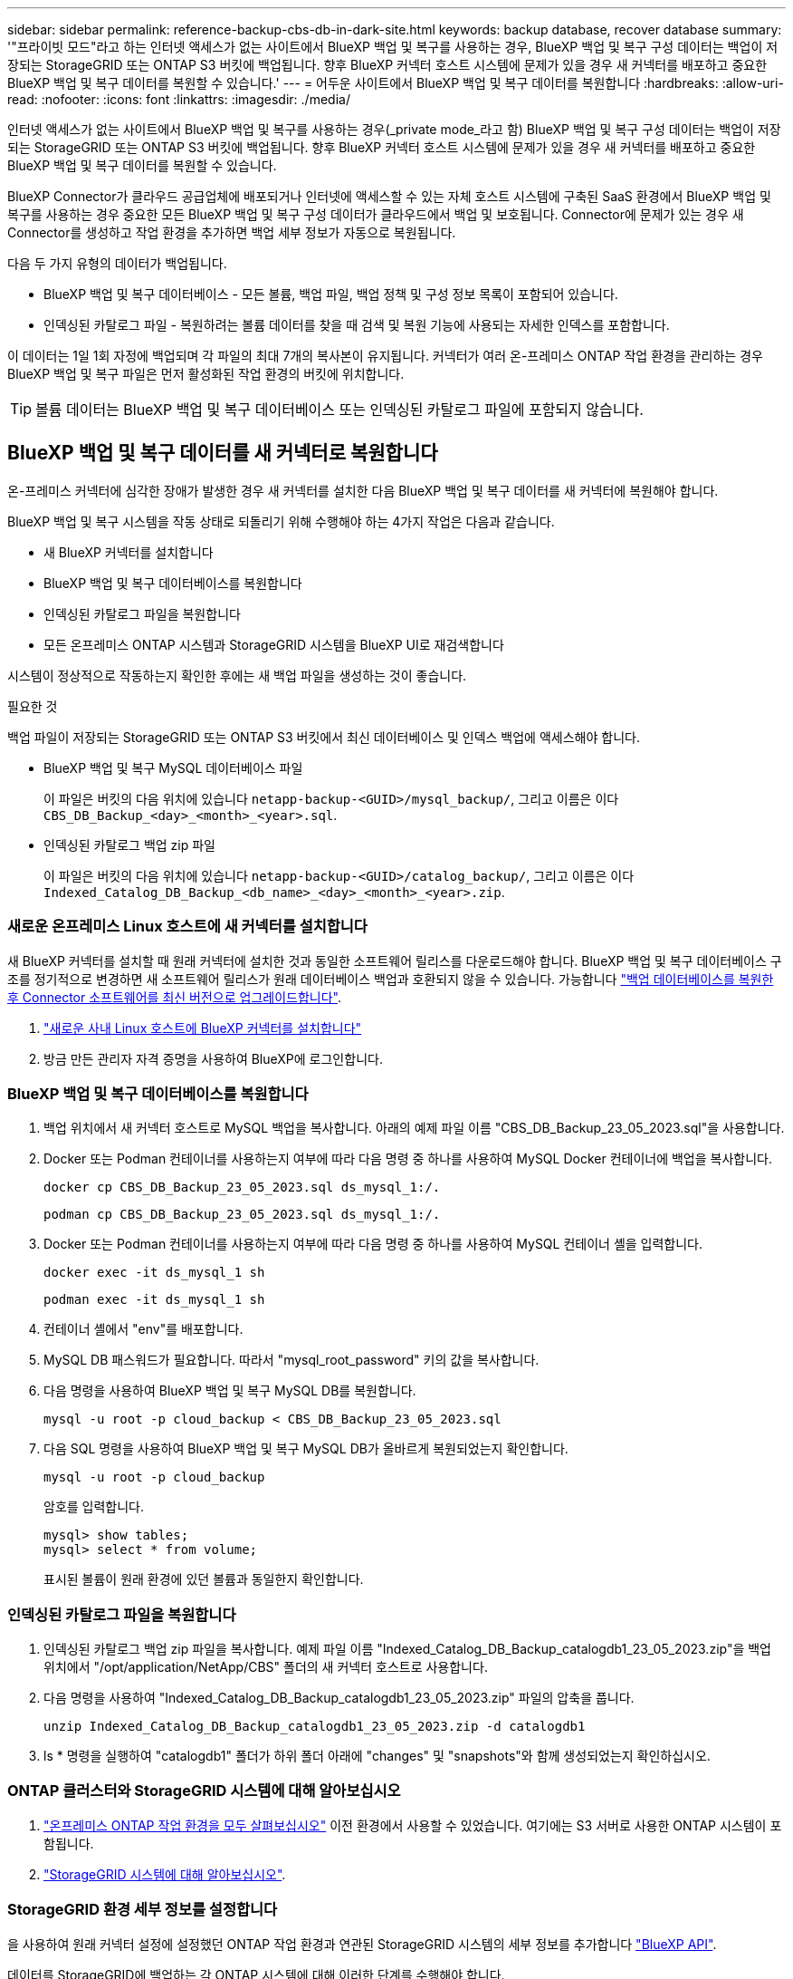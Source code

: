 ---
sidebar: sidebar 
permalink: reference-backup-cbs-db-in-dark-site.html 
keywords: backup database, recover database 
summary: '"프라이빗 모드"라고 하는 인터넷 액세스가 없는 사이트에서 BlueXP 백업 및 복구를 사용하는 경우, BlueXP 백업 및 복구 구성 데이터는 백업이 저장되는 StorageGRID 또는 ONTAP S3 버킷에 백업됩니다. 향후 BlueXP 커넥터 호스트 시스템에 문제가 있을 경우 새 커넥터를 배포하고 중요한 BlueXP 백업 및 복구 데이터를 복원할 수 있습니다.' 
---
= 어두운 사이트에서 BlueXP 백업 및 복구 데이터를 복원합니다
:hardbreaks:
:allow-uri-read: 
:nofooter: 
:icons: font
:linkattrs: 
:imagesdir: ./media/


[role="lead"]
인터넷 액세스가 없는 사이트에서 BlueXP 백업 및 복구를 사용하는 경우(_private mode_라고 함) BlueXP 백업 및 복구 구성 데이터는 백업이 저장되는 StorageGRID 또는 ONTAP S3 버킷에 백업됩니다. 향후 BlueXP 커넥터 호스트 시스템에 문제가 있을 경우 새 커넥터를 배포하고 중요한 BlueXP 백업 및 복구 데이터를 복원할 수 있습니다.

BlueXP Connector가 클라우드 공급업체에 배포되거나 인터넷에 액세스할 수 있는 자체 호스트 시스템에 구축된 SaaS 환경에서 BlueXP 백업 및 복구를 사용하는 경우 중요한 모든 BlueXP 백업 및 복구 구성 데이터가 클라우드에서 백업 및 보호됩니다. Connector에 문제가 있는 경우 새 Connector를 생성하고 작업 환경을 추가하면 백업 세부 정보가 자동으로 복원됩니다.

다음 두 가지 유형의 데이터가 백업됩니다.

* BlueXP 백업 및 복구 데이터베이스 - 모든 볼륨, 백업 파일, 백업 정책 및 구성 정보 목록이 포함되어 있습니다.
* 인덱싱된 카탈로그 파일 - 복원하려는 볼륨 데이터를 찾을 때 검색 및 복원 기능에 사용되는 자세한 인덱스를 포함합니다.


이 데이터는 1일 1회 자정에 백업되며 각 파일의 최대 7개의 복사본이 유지됩니다. 커넥터가 여러 온-프레미스 ONTAP 작업 환경을 관리하는 경우 BlueXP 백업 및 복구 파일은 먼저 활성화된 작업 환경의 버킷에 위치합니다.


TIP: 볼륨 데이터는 BlueXP 백업 및 복구 데이터베이스 또는 인덱싱된 카탈로그 파일에 포함되지 않습니다.



== BlueXP 백업 및 복구 데이터를 새 커넥터로 복원합니다

온-프레미스 커넥터에 심각한 장애가 발생한 경우 새 커넥터를 설치한 다음 BlueXP 백업 및 복구 데이터를 새 커넥터에 복원해야 합니다.

BlueXP 백업 및 복구 시스템을 작동 상태로 되돌리기 위해 수행해야 하는 4가지 작업은 다음과 같습니다.

* 새 BlueXP 커넥터를 설치합니다
* BlueXP 백업 및 복구 데이터베이스를 복원합니다
* 인덱싱된 카탈로그 파일을 복원합니다
* 모든 온프레미스 ONTAP 시스템과 StorageGRID 시스템을 BlueXP UI로 재검색합니다


시스템이 정상적으로 작동하는지 확인한 후에는 새 백업 파일을 생성하는 것이 좋습니다.

.필요한 것
백업 파일이 저장되는 StorageGRID 또는 ONTAP S3 버킷에서 최신 데이터베이스 및 인덱스 백업에 액세스해야 합니다.

* BlueXP 백업 및 복구 MySQL 데이터베이스 파일
+
이 파일은 버킷의 다음 위치에 있습니다 `netapp-backup-<GUID>/mysql_backup/`, 그리고 이름은 이다 `CBS_DB_Backup_<day>_<month>_<year>.sql`.

* 인덱싱된 카탈로그 백업 zip 파일
+
이 파일은 버킷의 다음 위치에 있습니다 `netapp-backup-<GUID>/catalog_backup/`, 그리고 이름은 이다 `Indexed_Catalog_DB_Backup_<db_name>_<day>_<month>_<year>.zip`.





=== 새로운 온프레미스 Linux 호스트에 새 커넥터를 설치합니다

새 BlueXP 커넥터를 설치할 때 원래 커넥터에 설치한 것과 동일한 소프트웨어 릴리스를 다운로드해야 합니다. BlueXP 백업 및 복구 데이터베이스 구조를 정기적으로 변경하면 새 소프트웨어 릴리스가 원래 데이터베이스 백업과 호환되지 않을 수 있습니다. 가능합니다 https://docs.netapp.com/us-en/bluexp-setup-admin/task-upgrade-connector.html["백업 데이터베이스를 복원한 후 Connector 소프트웨어를 최신 버전으로 업그레이드합니다"^].

. https://docs.netapp.com/us-en/bluexp-setup-admin/task-quick-start-private-mode.html["새로운 사내 Linux 호스트에 BlueXP 커넥터를 설치합니다"^]
. 방금 만든 관리자 자격 증명을 사용하여 BlueXP에 로그인합니다.




=== BlueXP 백업 및 복구 데이터베이스를 복원합니다

. 백업 위치에서 새 커넥터 호스트로 MySQL 백업을 복사합니다. 아래의 예제 파일 이름 "CBS_DB_Backup_23_05_2023.sql"을 사용합니다.
. Docker 또는 Podman 컨테이너를 사용하는지 여부에 따라 다음 명령 중 하나를 사용하여 MySQL Docker 컨테이너에 백업을 복사합니다.
+
[source, cli]
----
docker cp CBS_DB_Backup_23_05_2023.sql ds_mysql_1:/.
----
+
[source, cli]
----
podman cp CBS_DB_Backup_23_05_2023.sql ds_mysql_1:/.
----
. Docker 또는 Podman 컨테이너를 사용하는지 여부에 따라 다음 명령 중 하나를 사용하여 MySQL 컨테이너 셸을 입력합니다.
+
[source, cli]
----
docker exec -it ds_mysql_1 sh
----
+
[source, cli]
----
podman exec -it ds_mysql_1 sh
----
. 컨테이너 셸에서 "env"를 배포합니다.
. MySQL DB 패스워드가 필요합니다. 따라서 "mysql_root_password" 키의 값을 복사합니다.
. 다음 명령을 사용하여 BlueXP 백업 및 복구 MySQL DB를 복원합니다.
+
[source, cli]
----
mysql -u root -p cloud_backup < CBS_DB_Backup_23_05_2023.sql
----
. 다음 SQL 명령을 사용하여 BlueXP 백업 및 복구 MySQL DB가 올바르게 복원되었는지 확인합니다.
+
[source, cli]
----
mysql -u root -p cloud_backup
----
+
암호를 입력합니다.

+
[source, cli]
----
mysql> show tables;
mysql> select * from volume;
----
+
표시된 볼륨이 원래 환경에 있던 볼륨과 동일한지 확인합니다.





=== 인덱싱된 카탈로그 파일을 복원합니다

. 인덱싱된 카탈로그 백업 zip 파일을 복사합니다. 예제 파일 이름 "Indexed_Catalog_DB_Backup_catalogdb1_23_05_2023.zip"을 백업 위치에서 "/opt/application/NetApp/CBS" 폴더의 새 커넥터 호스트로 사용합니다.
. 다음 명령을 사용하여 "Indexed_Catalog_DB_Backup_catalogdb1_23_05_2023.zip" 파일의 압축을 풉니다.
+
[source, cli]
----
unzip Indexed_Catalog_DB_Backup_catalogdb1_23_05_2023.zip -d catalogdb1
----
. ls * 명령을 실행하여 "catalogdb1" 폴더가 하위 폴더 아래에 "changes" 및 "snapshots"와 함께 생성되었는지 확인하십시오.




=== ONTAP 클러스터와 StorageGRID 시스템에 대해 알아보십시오

. https://docs.netapp.com/us-en/bluexp-ontap-onprem/task-discovering-ontap.html#discover-clusters-using-a-connector["온프레미스 ONTAP 작업 환경을 모두 살펴보십시오"^] 이전 환경에서 사용할 수 있었습니다. 여기에는 S3 서버로 사용한 ONTAP 시스템이 포함됩니다.
. https://docs.netapp.com/us-en/bluexp-storagegrid/task-discover-storagegrid.html["StorageGRID 시스템에 대해 알아보십시오"^].




=== StorageGRID 환경 세부 정보를 설정합니다

을 사용하여 원래 커넥터 설정에 설정했던 ONTAP 작업 환경과 연관된 StorageGRID 시스템의 세부 정보를 추가합니다 https://docs.netapp.com/us-en/bluexp-automation/index.html["BlueXP API"^].

데이터를 StorageGRID에 백업하는 각 ONTAP 시스템에 대해 이러한 단계를 수행해야 합니다.

. 다음 OAuth/token API를 사용하여 인증 토큰을 추출합니다.
+
[source, http]
----
curl 'http://10.193.192.202/oauth/token' -X POST -H 'User-Agent: Mozilla/5.0 (Macintosh; Intel Mac OS X 10.15; rv:100101 Firefox/108.0' -H 'Accept: application/json' -H 'Accept-Language: en-US,en;q=0.5' -H 'Accept-Encoding: gzip, deflate' -H 'Content-Type: application/json' -d '{"username":admin@netapp.com,"password":"Netapp@123","grant_type":"password"}
> '
----
+
이 API는 다음과 같은 응답을 반환합니다. 아래와 같이 인증 토큰을 검색할 수 있습니다.

+
[source, text]
----
{"expires_in":21600,"access_token":"eyJhbGciOiJSUzI1NiIsInR5cCI6IkpXVCIsImtpZCI6IjJlMGFiZjRiIn0eyJzdWIiOiJvY2NtYXV0aHwxIiwiYXVkIjpbImh0dHBzOi8vYXBpLmNsb3VkLm5ldGFwcC5jb20iXSwiaHR0cDovL2Nsb3VkLm5ldGFwcC5jb20vZnVsbF9uYW1lIjoiYWRtaW4iLCJodHRwOi8vY2xvdWQubmV0YXBwLmNvbS9lbWFpbCI6ImFkbWluQG5ldGFwcC5jb20iLCJzY29wZSI6Im9wZW5pZCBwcm9maWxlIiwiaWF0IjoxNjcyNzM2MDIzLCJleHAiOjE2NzI3NTc2MjMsImlzcyI6Imh0dHA6Ly9vY2NtYXV0aDo4NDIwLyJ9CJtRpRDY23PokyLg1if67bmgnMcYxdCvBOY-ZUYWzhrWbbY_hqUH4T-114v_pNDsPyNDyWqHaKizThdjjHYHxm56vTz_Vdn4NqjaBDPwN9KAnC6Z88WA1cJ4WRQqj5ykODNDmrv5At_f9HHp0-xVMyHqywZ4nNFalMvAh4xESc5jfoKOZc-IOQdWm4F4LHpMzs4qFzCYthTuSKLYtqSTUrZB81-o-ipvrOqSo1iwIeHXZJJV-UsWun9daNgiYd_wX-4WWJViGEnDzzwOKfUoUoe1Fg3ch--7JFkFl-rrXDOjk1sUMumN3WHV9usp1PgBE5HAcJPrEBm0ValSZcUbiA"}
----
. Tenancy/external/resource API를 사용하여 작업 환경 ID와 X-Agent-ID를 추출합니다.
+
[source, http]
----
curl -X GET http://10.193.192.202/tenancy/external/resource?account=account-DARKSITE1 -H 'accept: application/json' -H 'authorization: Bearer eyJhbGciOiJSUzI1NiIsInR5cCI6IkpXVCIsImtpZCI6IjJlMGFiZjRiIn0eyJzdWIiOiJvY2NtYXV0aHwxIiwiYXVkIjpbImh0dHBzOi8vYXBpLmNsb3VkLm5ldGFwcC5jb20iXSwiaHR0cDovL2Nsb3VkLm5ldGFwcC5jb20vZnVsbF9uYW1lIjoiYWRtaW4iLCJodHRwOi8vY2xvdWQubmV0YXBwLmNvbS9lbWFpbCI6ImFkbWluQG5ldGFwcC5jb20iLCJzY29wZSI6Im9wZW5pZCBwcm9maWxlIiwiaWF0IjoxNjcyNzIyNzEzLCJleHAiOjE2NzI3NDQzMTMsImlzcyI6Imh0dHA6Ly9vY2NtYXV0aDo4NDIwLyJ9X_cQF8xttD0-S7sU2uph2cdu_kN-fLWpdJJX98HODwPpVUitLcxV28_sQhuopjWobozPelNISf7KvMqcoXc5kLDyX-yE0fH9gr4XgkdswjWcNvw2rRkFzjHpWrETgfqAMkZcAukV4DHuxogHWh6-DggB1NgPZT8A_szHinud5W0HJ9c4AaT0zC-sp81GaqMahPf0KcFVyjbBL4krOewgKHGFo_7ma_4mF39B1LCj7Vc2XvUd0wCaJvDMjwp19-KbZqmmBX9vDnYp7SSxC1hHJRDStcFgJLdJHtowweNH2829KsjEGBTTcBdO8SvIDtctNH_GAxwSgMT3zUfwaOimPw'
----
+
이 API는 다음과 같은 응답을 반환합니다. "resourceIdentifier" 아래의 값은 _WorkingEnvironment ID_를 나타내며 "AGENTID" 아래의 값은 _x-agent-id_를 나타냅니다.

. 작업 환경과 관련된 StorageGRID 시스템의 세부 정보로 BlueXP 백업 및 복구 데이터베이스를 업데이트합니다. 아래와 같이 StorageGRID의 정규화된 도메인 이름과 액세스 키 및 스토리지 키를 입력해야 합니다.
+
[source, http]
----
curl -X POST 'http://10.193.192.202/account/account-DARKSITE1/providers/cloudmanager_cbs/api/v1/sg/credentials/working-environment/OnPremWorkingEnvironment-pMtZND0M' \
> --header 'authorization: Bearer eyJhbGciOiJSUzI1NiIsInR5cCI6IkpXVCIsImtpZCI6IjJlMGFiZjRiIn0eyJzdWIiOiJvY2NtYXV0aHwxIiwiYXVkIjpbImh0dHBzOi8vYXBpLmNsb3VkLm5ldGFwcC5jb20iXSwiaHR0cDovL2Nsb3VkLm5ldGFwcC5jb20vZnVsbF9uYW1lIjoiYWRtaW4iLCJodHRwOi8vY2xvdWQubmV0YXBwLmNvbS9lbWFpbCI6ImFkbWluQG5ldGFwcC5jb20iLCJzY29wZSI6Im9wZW5pZCBwcm9maWxlIiwiaWF0IjoxNjcyNzIyNzEzLCJleHAiOjE2NzI3NDQzMTMsImlzcyI6Imh0dHA6Ly9vY2NtYXV0aDo4NDIwLyJ9X_cQF8xttD0-S7sU2uph2cdu_kN-fLWpdJJX98HODwPpVUitLcxV28_sQhuopjWobozPelNISf7KvMqcoXc5kLDyX-yE0fH9gr4XgkdswjWcNvw2rRkFzjHpWrETgfqAMkZcAukV4DHuxogHWh6-DggB1NgPZT8A_szHinud5W0HJ9c4AaT0zC-sp81GaqMahPf0KcFVyjbBL4krOewgKHGFo_7ma_4mF39B1LCj7Vc2XvUd0wCaJvDMjwp19-KbZqmmBX9vDnYp7SSxC1hHJRDStcFgJLdJHtowweNH2829KsjEGBTTcBdO8SvIDtctNH_GAxwSgMT3zUfwaOimPw' \
> --header 'x-agent-id: vB_1xShPpBtUosjD7wfBlLIhqDgIPA0wclients' \
> -d '
> { "storage-server" : "sr630ip15.rtp.eng.netapp.com:10443", "access-key": "2ZMYOAVAS5E70MCNH9", "secret-password": "uk/6ikd4LjlXQOFnzSzP/T0zR4ZQlG0w1xgWsB" }'
----




=== BlueXP 백업 및 복구 설정을 확인합니다

. 각 ONTAP 작업 환경을 선택하고 오른쪽 패널의 백업 및 복구 서비스 옆에 있는 * 백업 보기 * 를 클릭합니다.
+
볼륨에 대해 생성된 모든 백업을 볼 수 있어야 합니다.

. 복원 대시보드의 검색 및 복원 섹션에서 * 인덱싱 설정 * 을 클릭합니다.
+
인덱싱된 카탈로그 기능이 활성화된 작업 환경이 이전에 활성화된 상태로 유지되는지 확인합니다.

. Search & Restore 페이지에서 몇 가지 카탈로그 검색을 실행하여 인덱싱된 카탈로그 복원이 성공적으로 완료되었는지 확인합니다.

